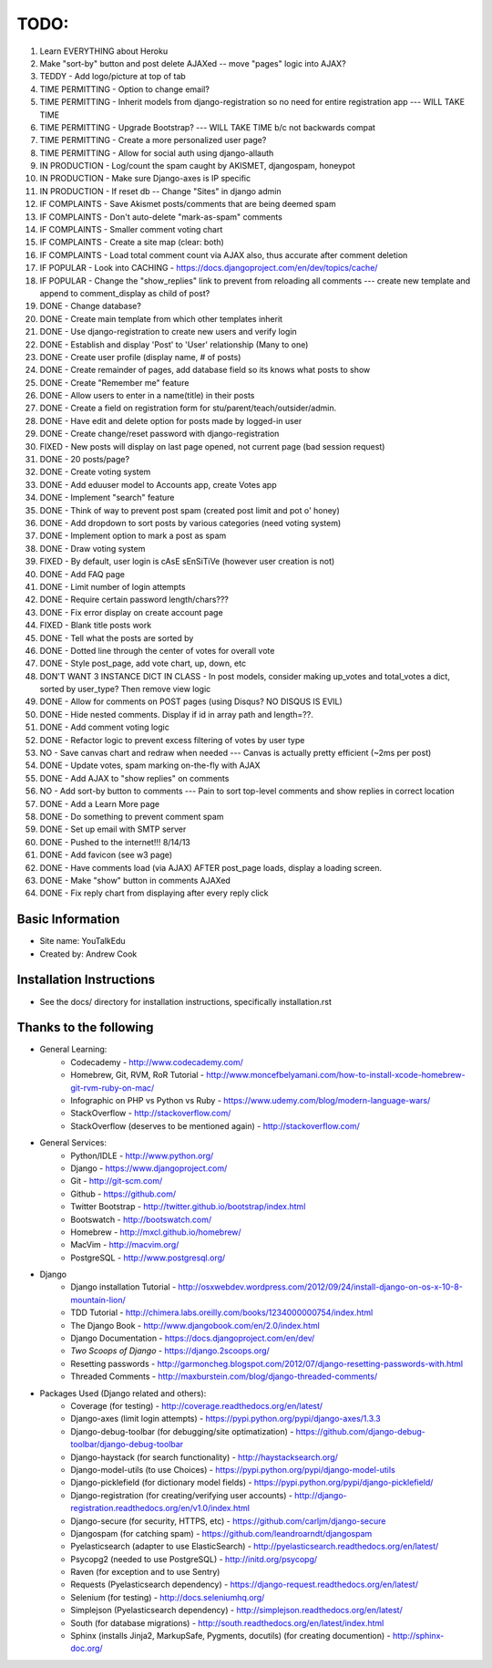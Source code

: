 TODO:
=============
#) Learn EVERYTHING about Heroku
#) Make "sort-by" button and post delete AJAXed -- move "pages" logic into AJAX?
#) TEDDY - Add logo/picture at top of tab
#) TIME PERMITTING - Option to change email?
#) TIME PERMITTING - Inherit models from django-registration so no need for entire registration app --- WILL TAKE TIME
#) TIME PERMITTING - Upgrade Bootstrap? --- WILL TAKE TIME b/c not backwards compat
#) TIME PERMITTING - Create a more personalized user page?
#) TIME PERMITTING - Allow for social auth using django-allauth
#) IN PRODUCTION - Log/count the spam caught by AKISMET, djangospam, honeypot
#) IN PRODUCTION - Make sure Django-axes is IP specific
#) IN PRODUCTION - If reset db -- Change "Sites" in django admin
#) IF COMPLAINTS - Save Akismet posts/comments that are being deemed spam
#) IF COMPLAINTS - Don't auto-delete "mark-as-spam" comments
#) IF COMPLAINTS - Smaller comment voting chart
#) IF COMPLAINTS - Create a site map (clear: both)
#) IF COMPLAINTS - Load total comment count via AJAX also, thus accurate after comment deletion
#) IF POPULAR - Look into CACHING - https://docs.djangoproject.com/en/dev/topics/cache/
#) IF POPULAR - Change the "show_replies" link to prevent from reloading all comments --- create new template and append to comment_display as child of post?
#) DONE - Change database?
#) DONE - Create main template from which other templates inherit
#) DONE - Use django-registration to create new users and verify login
#) DONE - Establish and display 'Post' to 'User' relationship (Many to one)
#) DONE - Create user profile (display name, # of posts)
#) DONE - Create remainder of pages, add database field so its knows what posts to show
#) DONE - Create "Remember me" feature
#) DONE - Allow users to enter in a name(title) in their posts
#) DONE - Create a field on registration form for stu/parent/teach/outsider/admin.
#) DONE - Have edit and delete option for posts made by logged-in user
#) DONE - Create change/reset password with django-registration
#) FIXED - New posts will display on last page opened, not current page (bad session request)
#) DONE - 20 posts/page?
#) DONE - Create voting system
#) DONE - Add eduuser model to Accounts app, create Votes app
#) DONE - Implement "search" feature
#) DONE - Think of way to prevent post spam (created post limit and pot o' honey)
#) DONE - Add dropdown to sort posts by various categories (need voting system)
#) DONE - Implement option to mark a post as spam
#) DONE - Draw voting system
#) FIXED - By default, user login is cAsE sEnSiTiVe (however user creation is not)
#) DONE - Add FAQ page
#) DONE - Limit number of login attempts
#) DONE - Require certain password length/chars???
#) DONE - Fix error display on create account page
#) FIXED - Blank title posts work
#) DONE - Tell what the posts are sorted by
#) DONE - Dotted line through the center of votes for overall vote
#) DONE - Style post_page, add vote chart, up, down, etc
#) DON'T WANT 3 INSTANCE DICT IN CLASS - In post models, consider making up_votes and total_votes a dict, sorted by user_type? Then remove view logic
#) DONE - Allow for comments on POST pages (using Disqus? NO DISQUS IS EVIL)
#) DONE - Hide nested comments. Display if id in array path and length=??.
#) DONE - Add comment voting logic
#) DONE - Refactor logic to prevent excess filtering of votes by user type
#) NO - Save canvas chart and redraw when needed --- Canvas is actually pretty efficient (~2ms per post)
#) DONE - Update votes, spam marking on-the-fly with AJAX
#) DONE - Add AJAX to "show replies" on comments
#) NO - Add sort-by button to comments --- Pain to sort top-level comments and show replies in correct location
#) DONE - Add a Learn More page
#) DONE - Do something to prevent comment spam
#) DONE - Set up email with SMTP server
#) DONE - Pushed to the internet!!! 8/14/13
#) DONE - Add favicon (see w3 page)
#) DONE - Have comments load (via AJAX) AFTER post_page loads, display a loading screen.
#) DONE - Make "show" button in comments AJAXed
#) DONE - Fix reply chart from displaying after every reply click



Basic Information
--------------------

* Site name: YouTalkEdu
* Created by: Andrew Cook


Installation Instructions
-----------------------------
* See the docs/ directory for installation instructions, specifically installation.rst


Thanks to the following
----------------------------
* General Learning:
	* Codecademy - http://www.codecademy.com/
	* Homebrew, Git, RVM, RoR Tutorial - http://www.moncefbelyamani.com/how-to-install-xcode-homebrew-git-rvm-ruby-on-mac/
	* Infographic on PHP vs Python vs Ruby - https://www.udemy.com/blog/modern-language-wars/
	* StackOverflow - http://stackoverflow.com/
	* StackOverflow (deserves to be mentioned again) - http://stackoverflow.com/

* General Services:
	* Python/IDLE - http://www.python.org/
	* Django - https://www.djangoproject.com/
	* Git - http://git-scm.com/
	* Github - https://github.com/
	* Twitter Bootstrap - http://twitter.github.io/bootstrap/index.html
	* Bootswatch - http://bootswatch.com/
	* Homebrew - http://mxcl.github.io/homebrew/
	* MacVim - http://macvim.org/
	* PostgreSQL - http://www.postgresql.org/

* Django
	* Django installation Tutorial - http://osxwebdev.wordpress.com/2012/09/24/install-django-on-os-x-10-8-mountain-lion/
	* TDD Tutorial - http://chimera.labs.oreilly.com/books/1234000000754/index.html
	* The Django Book - http://www.djangobook.com/en/2.0/index.html
	* Django Documentation - https://docs.djangoproject.com/en/dev/
	* *Two Scoops of Django* - https://django.2scoops.org/
	* Resetting passwords - http://garmoncheg.blogspot.com/2012/07/django-resetting-passwords-with.html
	* Threaded Comments - http://maxburstein.com/blog/django-threaded-comments/

* Packages Used (Django related and others):
	* Coverage (for testing) - http://coverage.readthedocs.org/en/latest/
	* Django-axes (limit login attempts) - https://pypi.python.org/pypi/django-axes/1.3.3
	* Django-debug-toolbar (for debugging/site optimatization) - https://github.com/django-debug-toolbar/django-debug-toolbar
	* Django-haystack (for search functionality) - http://haystacksearch.org/
	* Django-model-utils (to use Choices) - https://pypi.python.org/pypi/django-model-utils
	* Django-picklefield (for dictionary model fields) - https://pypi.python.org/pypi/django-picklefield/
	* Django-registration (for creating/verifying user accounts) - http://django-registration.readthedocs.org/en/v1.0/index.html
	* Django-secure (for security, HTTPS, etc) - https://github.com/carljm/django-secure
	* Djangospam (for catching spam) - https://github.com/leandroarndt/djangospam
	* Pyelasticsearch (adapter to use ElasticSearch) - http://pyelasticsearch.readthedocs.org/en/latest/
	* Psycopg2 (needed to use PostgreSQL) - http://initd.org/psycopg/
	* Raven (for exception and to use Sentry)
	* Requests (Pyelasticsearch dependency) - https://django-request.readthedocs.org/en/latest/
	* Selenium (for testing) - http://docs.seleniumhq.org/
	* Simplejson (Pyelasticsearch dependency) - http://simplejson.readthedocs.org/en/latest/
	* South (for database migrations) - http://south.readthedocs.org/en/latest/index.html
	* Sphinx (installs Jinja2, MarkupSafe, Pygments, docutils) (for creating documention) - http://sphinx-doc.org/
